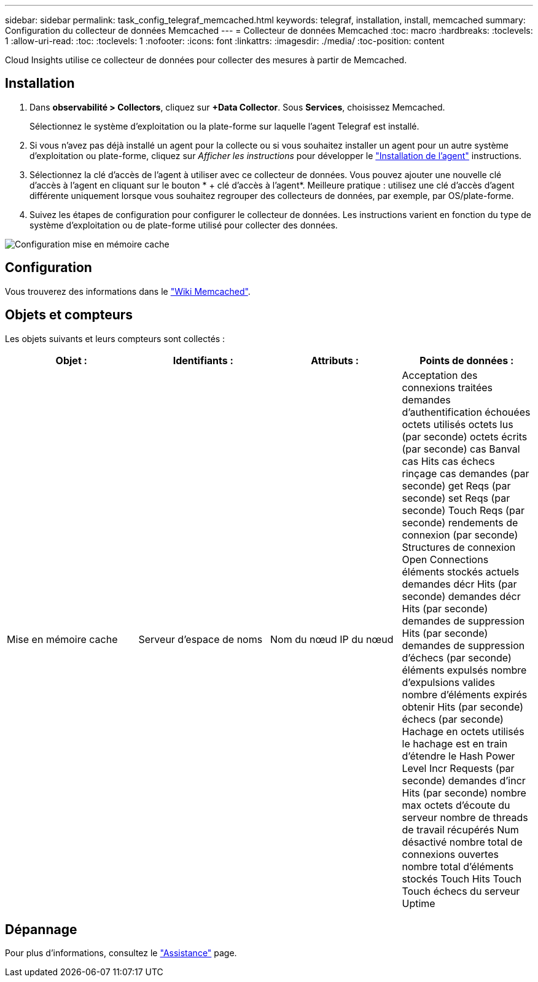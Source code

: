 ---
sidebar: sidebar 
permalink: task_config_telegraf_memcached.html 
keywords: telegraf, installation, install, memcached 
summary: Configuration du collecteur de données Memcached 
---
= Collecteur de données Memcached
:toc: macro
:hardbreaks:
:toclevels: 1
:allow-uri-read: 
:toc: 
:toclevels: 1
:nofooter: 
:icons: font
:linkattrs: 
:imagesdir: ./media/
:toc-position: content


[role="lead"]
Cloud Insights utilise ce collecteur de données pour collecter des mesures à partir de Memcached.



== Installation

. Dans *observabilité > Collectors*, cliquez sur *+Data Collector*. Sous *Services*, choisissez Memcached.
+
Sélectionnez le système d'exploitation ou la plate-forme sur laquelle l'agent Telegraf est installé.

. Si vous n'avez pas déjà installé un agent pour la collecte ou si vous souhaitez installer un agent pour un autre système d'exploitation ou plate-forme, cliquez sur _Afficher les instructions_ pour développer le link:task_config_telegraf_agent.html["Installation de l'agent"] instructions.
. Sélectionnez la clé d'accès de l'agent à utiliser avec ce collecteur de données. Vous pouvez ajouter une nouvelle clé d'accès à l'agent en cliquant sur le bouton * + clé d'accès à l'agent*. Meilleure pratique : utilisez une clé d'accès d'agent différente uniquement lorsque vous souhaitez regrouper des collecteurs de données, par exemple, par OS/plate-forme.
. Suivez les étapes de configuration pour configurer le collecteur de données. Les instructions varient en fonction du type de système d'exploitation ou de plate-forme utilisé pour collecter des données.


image:MemcachedDCConfigWindows.png["Configuration mise en mémoire cache"]



== Configuration

Vous trouverez des informations dans le link:https://github.com/memcached/memcached/wiki["Wiki Memcached"].



== Objets et compteurs

Les objets suivants et leurs compteurs sont collectés :

[cols="<.<,<.<,<.<,<.<"]
|===
| Objet : | Identifiants : | Attributs : | Points de données : 


| Mise en mémoire cache | Serveur d'espace de noms | Nom du nœud IP du nœud | Acceptation des connexions traitées demandes d'authentification échouées octets utilisés octets lus (par seconde) octets écrits (par seconde) cas Banval cas Hits cas échecs rinçage cas demandes (par seconde) get Reqs (par seconde) set Reqs (par seconde) Touch Reqs (par seconde) rendements de connexion (par seconde) Structures de connexion Open Connections éléments stockés actuels demandes décr Hits (par seconde) demandes décr Hits (par seconde) demandes de suppression Hits (par seconde) demandes de suppression d'échecs (par seconde) éléments expulsés nombre d'expulsions valides nombre d'éléments expirés obtenir Hits (par seconde) échecs (par seconde) Hachage en octets utilisés le hachage est en train d'étendre le Hash Power Level Incr Requests (par seconde) demandes d'incr Hits (par seconde) nombre max octets d'écoute du serveur nombre de threads de travail récupérés Num désactivé nombre total de connexions ouvertes nombre total d'éléments stockés Touch Hits Touch Touch échecs du serveur Uptime 
|===


== Dépannage

Pour plus d'informations, consultez le link:concept_requesting_support.html["Assistance"] page.
